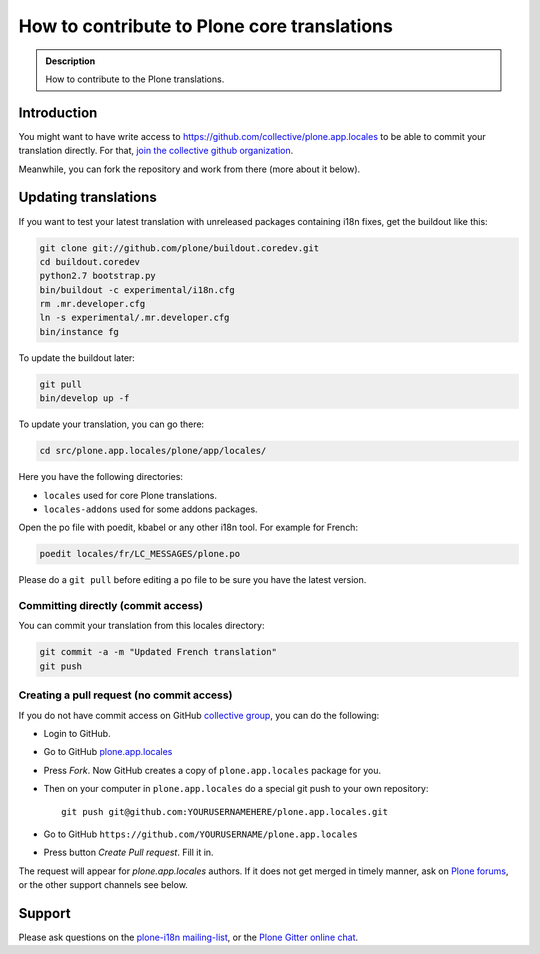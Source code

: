 ============================================
How to contribute to Plone core translations
============================================

.. admonition:: Description

    How to contribute to the Plone translations.


Introduction
============

You might want to have write access to https://github.com/collective/plone.app.locales to be able to commit your translation directly.
For that, `join the collective github organization <https://collective.github.io/>`_.

Meanwhile,
you can fork the repository and work from there (more about it below).

Updating translations
=====================
If you want to test your latest translation with unreleased packages containing i18n fixes,
get the buildout like this:

.. code-block:: shell

    git clone git://github.com/plone/buildout.coredev.git
    cd buildout.coredev
    python2.7 bootstrap.py
    bin/buildout -c experimental/i18n.cfg
    rm .mr.developer.cfg
    ln -s experimental/.mr.developer.cfg
    bin/instance fg

To update the buildout later:

.. code-block:: shell

    git pull
    bin/develop up -f

To update your translation, you can go there:

.. code-block:: shell

    cd src/plone.app.locales/plone/app/locales/

Here you have the following directories:

- ``locales`` used for core Plone translations.
- ``locales-addons`` used for some addons packages.

Open the po file with poedit, kbabel or any other i18n tool.
For example for French:

.. code-block:: shell

    poedit locales/fr/LC_MESSAGES/plone.po

Please do a ``git pull`` before editing a po file to be sure you have the latest version.

Committing directly (commit access)
-----------------------------------

You can commit your translation from this locales directory:

.. code-block:: shell

    git commit -a -m "Updated French translation"
    git push


Creating a pull request (no commit access)
------------------------------------------

If you do not have commit access on GitHub `collective group <https://github.com/collective>`_,
you can do the following:

- Login to GitHub.
- Go to GitHub `plone.app.locales <https://github.com/collective/plone.app.locales>`_
- Press *Fork*.
  Now GitHub creates a copy of ``plone.app.locales`` package for you.
- Then on your computer in ``plone.app.locales`` do a special git push to your own repository::

    git push git@github.com:YOURUSERNAMEHERE/plone.app.locales.git

- Go to GitHub ``https://github.com/YOURUSERNAME/plone.app.locales``
- Press button *Create Pull request*.
  Fill it in.

The request will appear for *plone.app.locales* authors.
If it does not get merged in timely manner,
ask on `Plone forums <https://community.plone.org/c/development/i18nl10n>`_,
or the other support channels see below.

Support
=======

Please ask questions on the `plone-i18n mailing-list <https://plone.org/support/forums/i18n>`_,
or the `Plone Gitter online chat <https://gitter.im/plone/public>`_.
